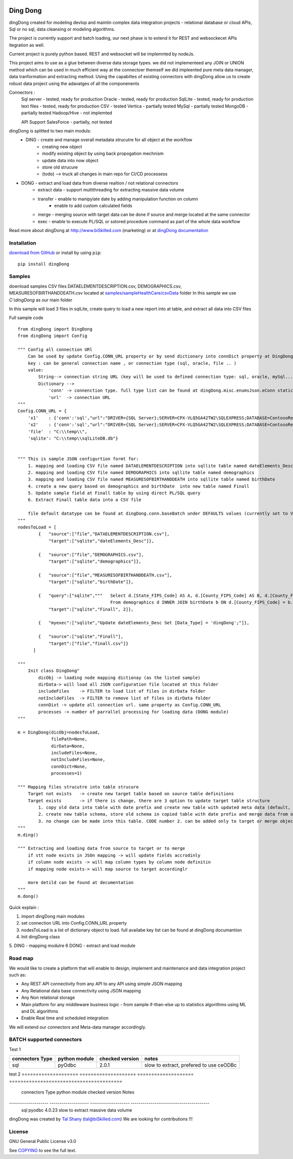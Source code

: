 |PyPI version| |Docs badge| |License|

*********
Ding Dong
*********

dingDong created for modeling devlop and maintin complex data integration projects - relational database
or cloud APIs, Sql or no sql, data cleansing or modeling algorithms.

The project is currently support and batch loading, our next phase is to extend it for REST and websockecet
APIs itegration as well.

Current project is purely python based. REST and websocket will be implemnted by nodeJs.

This project aims to use as a glue between diverse data storage types.
we did not implementeed any JOIN or UNION method which can be used in much efficient way at the connectoer themself
we did impleented pure meta data manager, data tranformation and extracting method.
Using the capabiltes of existing connectors with dingDong allow us to create robust data project using the
adavatges of all the componenents

Connectors :
        Sql server  - tested, ready for production
        Oracle      - tested, ready for production
        SqlLite     - tested, ready for production
        text files  - tested, ready for production
        CSV         - tested
        Vertica     - partially tested
        MySql       - partially tested
        MongoDB     - partially tested
        Hadoop/Hive - not implemted

        API Support
        SalesForce  - partially, not tested


dingDong is splitted to two main moduls:
 - DING - create and manage overall metadata strucutre for all object at the workflow
         - creating new object
         - modify existing object by using back propogation mechnism
         - update data into now object
         - store old strucure
         - (todo) --> truck all changes in main repo for CI/CD processess

- DONG - extract and load data from diverse realtion / not relational connectors
    - extract data - support multithreading for extracting massive data volume
    - transfer     - enable to manipylate date by adding manipulation function on column
                   - enable to add custom calculated fields
    - merge        - merging source with target data can be done if source and merge located at the same connector
    - exec         - enable to execute PL/SQL or sstored procedure command as part of the whole data workflow

Read more about dingDong at http://www.biSkilled.com (marketing) or at `dingDong documentation <https://readthedocs.org/projects/popeye-etl/>`_

Installation
============
`download from GitHub <https://github.com/biskilled/dingDong>`_ or install by using ``pip``::

    pip install dingDong

Samples
=======
download samples CSV files DATAELEMENTDESCRIPTION.csv, DEMOGRAPHICS.csv, MEASURESOFBIRTHANDDEATH.csv
located at `samples/sampleHealthCare/csvData <samples/sampleHealthCare/csvData/>`_ folder
In this sample we use *C:\\dingDong* as our main folder

In this sample will load 3 files in sqlLite, create query to load a new report into at table, and extract all data into CSV files

Full sample code ::

    from dingDong import DingDong
    from dingDong import Config

    """ Config all connection URl
        Can be used by update Config.CONN_URL property or by send dictionary into connDict property at DingDong class init`
        key : can be general connection name , or connection type (sql, oracle, file .. )
        value:
            String--> connection string URL (key will be used to defined connection type: sql, oracle, mySql....
            Dictionary -->
                'conn' -> connenction type. full type list can be found at dingDong.misc.enumsJson.eConn static class
                'url'  -> connection URL
    """
    Config.CONN_URL = {
        'x1'    : {'conn':'sql',"url":"DRIVER={SQL Server};SERVER=CPX-VLQ5GA42TW2\SQLEXPRESS;DATABASE=ContosoRetailDW;UID=bpmk;PWD=bpmk;"},
        'x2'    : {'conn':'sql',"url":"DRIVER={SQL Server};SERVER=CPX-VLQ5GA42TW2\SQLEXPRESS;DATABASE=ContosoRetailDW;UID=bpmk;PWD=bpmk;"},
        'file'  : "C:\\temp\\",
        'sqlite': "C:\\temp\\sqlLiteDB.db"}


    """ This is sample JSON configurtion formt for:
        1. mapping and loading CSV file named DATAELEMENTDESCRIPTION into sqllite table named dateElements_Desc
        2. mapping and loading CSV file named DEMOGRAPHICS into sqllite table named demographics
        3. mapping and loading CSV file named MEASURESOFBIRTHANDDEATH into sqllite table named birthDate
        4. create a new query based on demographics and birthDate  into new table named Finall
        5. Update sample field at Finall table by using direct PL/SQL query
        6. Extract Finall table data into a CSV file

        file default datatype can be found at dingDong.conn.baseBatch under DEFAULTS values (currently set to VARCHAR(200) for all relation Dbs
    """
    nodesToLoad = [
            {   "source":["file","DATAELEMENTDESCRIPTION.csv"],
                "target":["sqlite","dateElements_Desc"]},

            {   "source":["file","DEMOGRAPHICS.csv"],
                "target":["sqlite","demographics"]},

            {   "source":["file","MEASURESOFBIRTHANDDEATH.csv"],
                "target":["sqlite","birthDate"]},

            {   "query":["sqlite","""   Select d.[State_FIPS_Code] AS A, d.[County_FIPS_Code] AS B, d.[County_FIPS_Code] AS G,d.[County_FIPS_Code], d.[CHSI_County_Name], d.[CHSI_State_Name],[Population_Size],[Total_Births],[Total_Deaths]
                                        From demographics d INNER JOIN birthDate b ON d.[County_FIPS_Code] = b.[County_FIPS_Code] AND d.[State_FIPS_Code] = b.[State_FIPS_Code]"""],
                "target":["sqlite","Finall", 2]},

            {   "myexec":["sqlite","Update dateElements_Desc Set [Data_Type] = 'dingDong';"]},

            {   "source":["sqlite","Finall"],
                "target":["file","finall.csv"]}
          ]

    """
        Init class DingDong"
            dicObj -> loading node mapping dictionay (as the listed sample)
            dirData-> will load all JSON configuration file located at this folder
            includeFiles    -> FILTER to load list of files in dirData folder
            notIncldeFiles  -> FILTER to remove list of files in dirData folder
            connDixt -> update all connection url. same property as Config.CONN_URL
            processes -> number of parrallel processing for loading data (DONG module)
    """

    m = DingDong(dicObj=nodesToLoad,
                 filePath=None,
                 dirData=None,
                 includeFiles=None,
                 notIncludeFiles=None,
                 connDict=None,
                 processes=1)

    """ Mapping files strucutre into table strucure
        Target not exists   -> create new target table based on source table definitions
        Target exists       -> if there is change, there are 3 option to update target table structure
            1. copy old data into table with date prefix and create new table with updated meta data (default, CODE:-1)
            2. create new table schema, store old schema in copied table with date prefix and merge data from old strucute into new strucure (CODE: 1, updteted at taret or merge key values)
            3. no change can be made into this table. CODE number 2. can be added only to target or merge objects
    """
    m.ding()

    """ Extracting and loading data from source to target or to merge
        if stt node exists in JSOn mapping -> will update fields accrodinly
        if column node exists -> will map column types by column node definitin
        if mapping node exists-> will map source to target accordinglr

        more detild can be found at decumentation
    """
    m.dong()

Quick explain :

1. import dingDong main modules
2. set connection URL into Config.CONN_URL property
3. nodesToLoad is a list of dictionary object to load.
   full availabe key list can be found at dingDong documantion
4. Init dingDong class
5. DING - mapping modulre
6  DONG - extract and load module




Road map
========

We would like to create a platform that will enable to design, implement and maintenance and data integration project such as:

*  Any REST API connectivity from any API to any API using simple JSON mapping
*  Any Relational data base connectivity using JSON mapping
*  Any Non relational storage
*  Main platform for any middleware business logic - from sample if-than-else up to statistics algorithms using ML and DL algorithms
*  Enable Real time and scheduled integration

We will extend our connectors and Meta-data manager accordingly.

BATCH supported connectors
==========================

Test 1

+-------------------+---------------+------------------+---------------------------------------------+
| connectors Type   | python module | checked version  | notes                                       |
+===================+===============+==================+=============================================+
| sql               |  pyOdbc       | 2.0.1            | slow to extract, prefered to use ceODBc     |
+-------------------+---------------+------------------+---------------------------------------------+

test 2
==================== ==================== ==================== ========================================
   connectors Type       python module       checked version       Notes
-------------------- -------------------- -------------------- ----------------------------------------
    sql                  pyodbc              4.0.23              slow to extract massive data volume
==================== ==================== ==================== ========================================


*  APIs       : Salesforce
*  RMDBs      : Sql-Server, Access, Oracle, Vertice, MySql
*  middleware : column transformation and simple data cleansing
*  DBs        : mongoDb
*  Batch      : Using external scheduler currently .....
*  onLine     : Needs to be implemented .....

Authors
=======

dingDong was created by `Tal Shany <http://www.biskilled.com>`_
(tal@biSkilled.com)
We are looking for contributions !!!

License
=======

GNU General Public License v3.0

See `COPYING <COPYING>`_ to see the full text.

.. |PyPI version| image:: https://img.shields.io/pypi/v/dingDong.svg
   :target: https://github.com/biskilled/dingDong
.. |Docs badge| image:: https://img.shields.io/badge/docs-latest-brightgreen.svg
   :target: https://readthedocs.org/projects/dingDong/
.. |License| image:: https://img.shields.io/badge/license-GPL%20v3.0-brightgreen.svg
   :target: COPYING
   :alt: Repository License
   